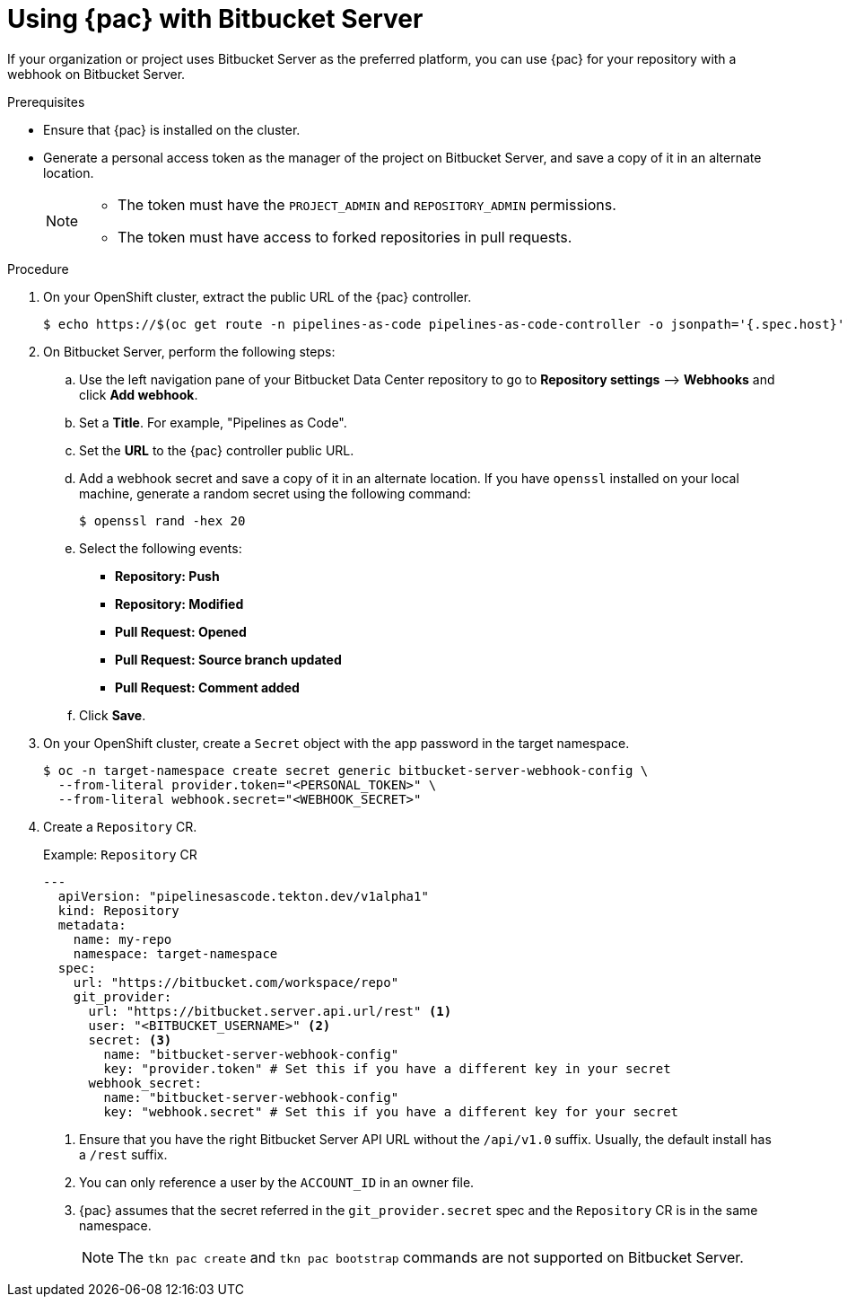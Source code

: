 // This module is included in the following assembly:
//
// *cicd/pipelines/using-pipelines-as-code.adoc

:_content-type: PROCEDURE
[id="using-pipelines-as-code-with-bitbucket-server_{context}"]
= Using {pac} with Bitbucket Server 

[role="_abstract"]
If your organization or project uses Bitbucket Server as the preferred platform, you can use {pac} for your repository with a webhook on Bitbucket Server. 

[discrete]
.Prerequisites

* Ensure that {pac} is installed on the cluster.

* Generate a personal access token as the manager of the project on Bitbucket Server, and save a copy of it in an alternate location. 
+
[NOTE]
====
* The token must have the `PROJECT_ADMIN` and `REPOSITORY_ADMIN` permissions.
* The token must have access to forked repositories in pull requests.
====

[discrete]
.Procedure

. On your OpenShift cluster, extract the public URL of the {pac} controller.
+
[source,terminal]
----
$ echo https://$(oc get route -n pipelines-as-code pipelines-as-code-controller -o jsonpath='{.spec.host}')
----

. On Bitbucket Server, perform the following steps:

.. Use the left navigation pane of your Bitbucket Data Center repository to go to *Repository settings* –> *Webhooks* and click *Add webhook*.

.. Set a *Title*. For example, "Pipelines as Code".

.. Set the *URL* to the {pac} controller public URL.

.. Add a webhook secret and save a copy of it in an alternate location. If you have `openssl` installed on your local machine, generate a random secret using the following command:
+
[source,terminal]
----
$ openssl rand -hex 20
---- 

.. Select the following events: 
*** *Repository: Push*
*** *Repository: Modified*
*** *Pull Request: Opened*
*** *Pull Request: Source branch updated*
*** *Pull Request: Comment added* 

.. Click *Save*.

. On your OpenShift cluster, create a `Secret` object with the app password in the target namespace.
+
[source,terminal]
----
$ oc -n target-namespace create secret generic bitbucket-server-webhook-config \
  --from-literal provider.token="<PERSONAL_TOKEN>" \
  --from-literal webhook.secret="<WEBHOOK_SECRET>"
----

. Create a `Repository` CR.
+
.Example: `Repository` CR
[source,yaml]
----
---
  apiVersion: "pipelinesascode.tekton.dev/v1alpha1"
  kind: Repository
  metadata:
    name: my-repo
    namespace: target-namespace
  spec:
    url: "https://bitbucket.com/workspace/repo"
    git_provider:
      url: "https://bitbucket.server.api.url/rest" <1>
      user: "<BITBUCKET_USERNAME>" <2>
      secret: <3>
        name: "bitbucket-server-webhook-config"
        key: "provider.token" # Set this if you have a different key in your secret
      webhook_secret:
        name: "bitbucket-server-webhook-config"
        key: "webhook.secret" # Set this if you have a different key for your secret
----
<1> Ensure that you have the right Bitbucket Server API URL without the `/api/v1.0` suffix. Usually, the default install has a `/rest` suffix.
<2> You can only reference a user by the `ACCOUNT_ID` in an owner file.
<3> {pac} assumes that the secret referred in the `git_provider.secret` spec and the `Repository` CR is in the same namespace.
+
[NOTE]
====
The `tkn pac create` and `tkn pac bootstrap` commands are not supported on Bitbucket Server.  
====